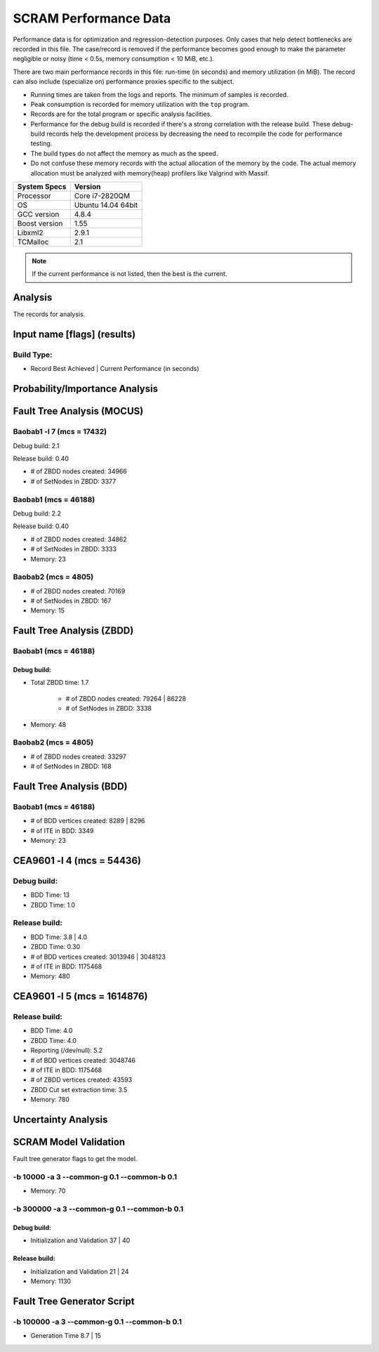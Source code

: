 ######################
SCRAM Performance Data
######################

Performance data is for optimization and regression-detection purposes.
Only cases that help detect bottlenecks are recorded in this file.
The case/record is removed
if the performance becomes good enough
to make the parameter negligible or noisy
(time < 0.5s, memory consumption < 10 MiB, etc.).

There are two main performance records in this file:
run-time (in seconds) and memory utilization (in MiB).
The record can also include (specialize on) performance proxies
specific to the subject.

- Running times are taken from the logs and reports.
  The minimum of samples is recorded.
- Peak consumption is recorded for memory utilization with the ``top`` program.
- Records are for the total program or specific analysis facilities.
- Performance for the debug build is recorded
  if there's a strong correlation with the release build.
  These debug-build records help the development process
  by decreasing the need to recompile the code for performance testing.
- The build types do not affect the memory as much as the speed.
- Do not confuse these memory records
  with the actual allocation of the memory by the code.
  The actual memory allocation must be analyzed
  with memory(heap) profilers like Valgrind with Massif.

==============   ===================
System Specs     Version
==============   ===================
Processor         Core i7-2820QM
OS                Ubuntu 14.04 64bit
GCC version       4.8.4
Boost version     1.55
Libxml2           2.9.1
TCMalloc          2.1
==============   ===================

.. note:: If the current performance is not listed, then the best is the current.


Analysis
========

The records for analysis.

Input name [flags] (results)
============================

Build Type:
-----------

- Record        Best Achieved | Current Performance (in seconds)


Probability/Importance Analysis
===============================


Fault Tree Analysis (MOCUS)
===========================

Baobab1 -l 7 (mcs = 17432)
--------------------------

Debug build:  2.1

Release build:  0.40

- # of ZBDD nodes created: 34966
- # of SetNodes in ZBDD: 3377


Baobab1 (mcs = 46188)
---------------------

Debug build:  2.2

Release build: 0.40

- # of ZBDD nodes created: 34862
- # of SetNodes in ZBDD: 3333

- Memory:   23


Baobab2 (mcs = 4805)
--------------------

- # of ZBDD nodes created: 70169
- # of SetNodes in ZBDD: 167

- Memory:   15


Fault Tree Analysis (ZBDD)
==========================

Baobab1 (mcs = 46188)
---------------------

Debug build:
~~~~~~~~~~~~

- Total ZBDD time:  1.7

    * # of ZBDD nodes created: 79264  |  86228
    * # of SetNodes in ZBDD: 3338

- Memory:   48


Baobab2 (mcs = 4805)
--------------------

- # of ZBDD nodes created: 33297
- # of SetNodes in ZBDD: 168


Fault Tree Analysis (BDD)
=========================

Baobab1 (mcs = 46188)
---------------------

- # of BDD vertices created: 8289  |  8296
- # of ITE in BDD: 3349

- Memory:   23


CEA9601 -l 4 (mcs = 54436)
==========================

Debug build:
------------

- BDD Time: 13
- ZBDD Time: 1.0

Release build:
--------------

- BDD Time: 3.8    |  4.0
- ZBDD Time: 0.30

- # of BDD vertices created: 3013946  |  3048123
- # of ITE in BDD: 1175468

- Memory:   480


CEA9601 -l 5 (mcs = 1614876)
============================

Release build:
--------------

- BDD Time: 4.0
- ZBDD Time: 4.0
- Reporting (/dev/null): 5.2

- # of BDD vertices created: 3048746
- # of ITE in BDD: 1175468
- # of ZBDD vertices created: 43593
- ZBDD Cut set extraction time: 3.5

- Memory:   780


Uncertainty Analysis
====================


SCRAM Model Validation
======================

Fault tree generator flags to get the model.

-b 10000 -a 3 --common-g 0.1 --common-b 0.1
-------------------------------------------

- Memory:   70


-b 300000 -a 3 --common-g 0.1 --common-b 0.1
--------------------------------------------

Debug build:
~~~~~~~~~~~~

- Initialization and Validation    37  |  40


Release build:
~~~~~~~~~~~~~~

- Initialization and Validation    21  | 24

- Memory:   1130


Fault Tree Generator Script
===========================

-b 100000 -a 3 --common-g 0.1 --common-b 0.1
--------------------------------------------

- Generation Time  8.7  |  15
